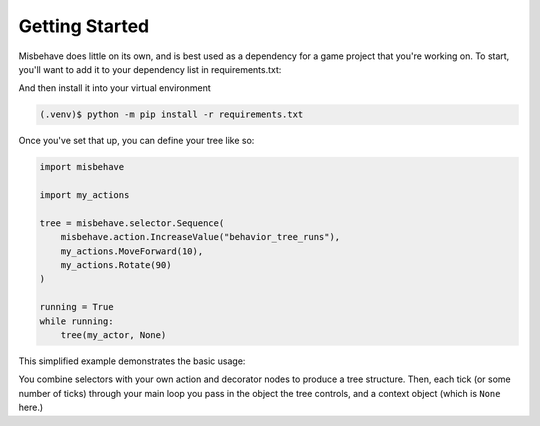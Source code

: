 Getting Started
=====================================

Misbehave does little on its own, and is best used as a dependency for a game
project that you're working on. To start, you'll want to add it to your
dependency list in requirements.txt:

.. code-block::
   :caption: requirements.txt

   misbehave

And then install it into your virtual environment

.. code-block::

   (.venv)$ python -m pip install -r requirements.txt

Once you've set that up, you can define your tree like so:

.. code-block:: python

   import misbehave

   import my_actions

   tree = misbehave.selector.Sequence(
       misbehave.action.IncreaseValue("behavior_tree_runs"),
       my_actions.MoveForward(10),
       my_actions.Rotate(90)
   )

   running = True
   while running:
       tree(my_actor, None)

This simplified example demonstrates the basic usage:

You combine selectors with your own action and decorator nodes to produce a
tree structure. Then, each tick (or some number of ticks) through your main loop
you pass in the object the tree controls, and a context object (which is
``None`` here.)
